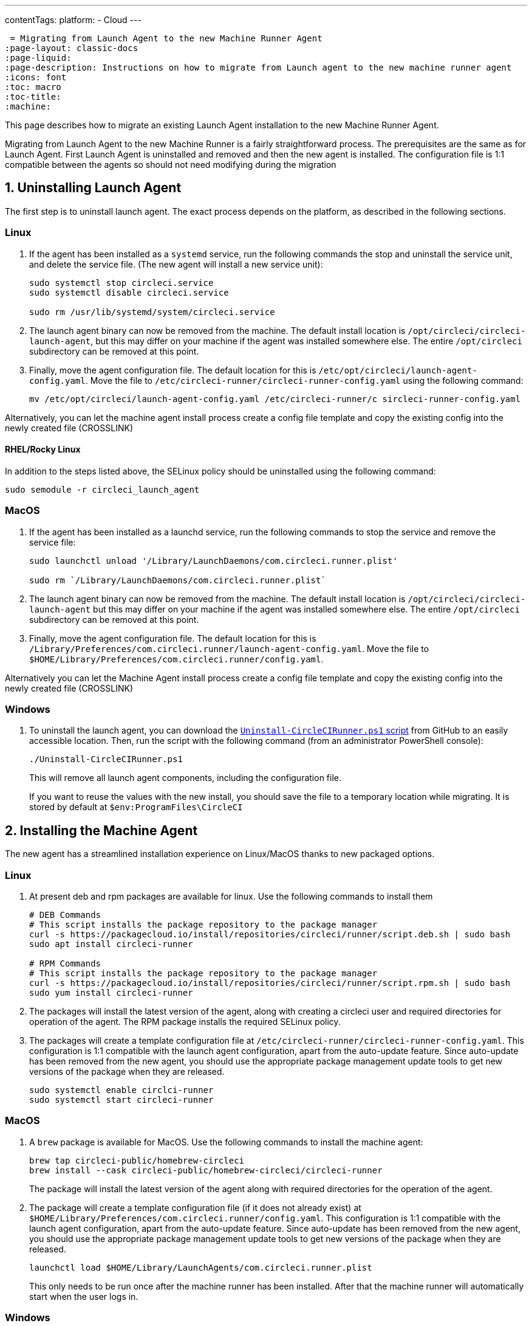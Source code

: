 ---
contentTags: 
  platform:
  - Cloud
---

 = Migrating from Launch Agent to the new Machine Runner Agent
:page-layout: classic-docs
:page-liquid:
:page-description: Instructions on how to migrate from Launch agent to the new machine runner agent
:icons: font
:toc: macro
:toc-title:
:machine:

This page describes how to migrate an existing Launch Agent installation to the new Machine Runner Agent.

Migrating from Launch Agent to the new Machine Runner is a fairly straightforward process. The prerequisites are the same as for Launch Agent. First Launch Agent is uninstalled and removed and then the new agent is installed. The configuration file is 1:1 compatible between the agents so should not need modifying during the migration

[#uninstall-launch-agent]
== 1. Uninstalling Launch Agent

The first step is to uninstall launch agent. The exact process depends on the platform, as described in the following sections.

[#uninstall-launch-agent-linux]
=== Linux

. If the agent has been installed as a `systemd` service, run the following commands the stop and uninstall the service unit, and delete the service file. (The new agent will install a new service unit):

+
```shell
sudo systemctl stop circleci.service
sudo systemctl disable circleci.service

sudo rm /usr/lib/systemd/system/circleci.service
```

. The launch agent binary can now be removed from the machine. The default install location is `/opt/circleci/circleci-launch-agent`, but this may differ on your machine if the agent was installed somewhere else. The entire `/opt/circleci` subdirectory can be removed at this point.

. Finally, move the agent configuration file. The default location for this is `/etc/opt/circleci/launch-agent-config.yaml`. Move the file to `/etc/circleci-runner/circleci-runner-config.yaml` using the following command:

+
```shell
mv /etc/opt/circleci/launch-agent-config.yaml /etc/circleci-runner/c sircleci-runner-config.yaml
```

Alternatively, you can let the machine agent install process create a config file template and copy the existing config into the newly created file (CROSSLINK)

[#uninstalling-launch-agent-linux-se]
==== RHEL/Rocky Linux

In addition to the steps listed above, the SELinux policy should be uninstalled using the following command:

```shell
sudo semodule -r circleci_launch_agent
```

[#uninstalling-launch-agent-macos]
=== MacOS

. If the agent has been installed as a launchd service, run the following commands to stop the service and remove the service file:

+
```shell
sudo launchctl unload '/Library/LaunchDaemons/com.circleci.runner.plist'

sudo rm `/Library/LaunchDaemons/com.circleci.runner.plist`
```

. The launch agent binary can now be removed from the machine. The default install location is `/opt/circleci/circleci-launch-agent` but this may differ on your machine if the agent was installed somewhere else. The entire `/opt/circleci` subdirectory can be removed at this point.

. Finally, move the agent configuration file. The default location for this is `/Library/Preferences/com.circleci.runner/launch-agent-config.yaml`. Move the file to `$HOME/Library/Preferences/com.circleci.runner/config.yaml`. 

Alternatively you can let the Machine Agent install process create a config file template and copy the existing config into the newly created file (CROSSLINK)

[#uninstalling-launch-agent-windows]
=== Windows

. To uninstall the launch agent, you can download the link:https://github.com/CircleCI-Public/runner-installation-files/blob/main/windows-install/Uninstall-CircleCIRunner.ps1[`Uninstall-CircleCIRunner.ps1` script] from GitHub to an easily accessible location. Then, run the script with the following command (from an administrator PowerShell console):

+
```shell
./Uninstall-CircleCIRunner.ps1
```

+
This will remove all launch agent components, including the configuration file.

+
If you want to reuse the values with the new install, you should save the file to a temporary location while migrating. It is stored by default at `$env:ProgramFiles\CircleCI`


[#install-machine-agent]
== 2. Installing the Machine Agent

The new agent has a streamlined installation experience on Linux/MacOS thanks to new packaged options.

[#install-machine-agent-linux]
=== Linux

. At present deb and rpm packages are available for linux. Use the following commands to install them

+
```shell
# DEB Commands
# This script installs the package repository to the package manager
curl -s https://packagecloud.io/install/repositories/circleci/runner/script.deb.sh | sudo bash
sudo apt install circleci-runner

# RPM Commands
# This script installs the package repository to the package manager
curl -s https://packagecloud.io/install/repositories/circleci/runner/script.rpm.sh | sudo bash
sudo yum install circleci-runner
```

. The packages will install the latest version of the agent, along with creating a circleci user and required directories for operation of the agent. The RPM package installs the required SELinux policy.

. The packages will create a template configuration file at `/etc/circleci-runner/circleci-runner-config.yaml`. This configuration is 1:1 compatible with the launch agent configuration, apart from the auto-update feature. Since auto-update has been removed from the new agent, you should use the appropriate package management update tools to get new versions of the package when they are released. 

+
```shell
sudo systemctl enable circlci-runner
sudo systemctl start circleci-runner
```

[#install-machine-agent-macos]
=== MacOS

. A `brew` package is available for MacOS. Use the following commands to install the machine agent:

+
```shell
brew tap circleci-public/homebrew-circleci
brew install --cask circleci-public/homebrew-circleci/circleci-runner
```

+
The package will install the latest version of the agent along with required directories for the operation of the agent.

. The package will create a template configuration file (if it does not already exist) at `$HOME/Library/Preferences/com.circleci.runner/config.yaml`. This configuration is 1:1 compatible with the launch agent configuration, apart from the auto-update feature. Since auto-update has been removed from the new agent, you should use the appropriate package management update tools to get new versions of the package when they are released.

+
```shell
launchctl load $HOME/Library/LaunchAgents/com.circleci.runner.plist
```

+
This only needs to be run once after the machine runner has been installed. After that the machine runner will automatically start when the user logs in. 

[#install-machine-agent-windows]
=== Windows

. To install the new agent, download the https://github.com/CircleCI-Public/runner-installation-files/blob/main/windows-install/Install-CircleCIRunner.ps1[`Install-CircleCIRunner.ps1` script] from GitHub to an easily accessible location. Then, run the script with the following command (from an administrator PowerShell console):

+
```shell
./Install-CircleCIRunner.ps1
```